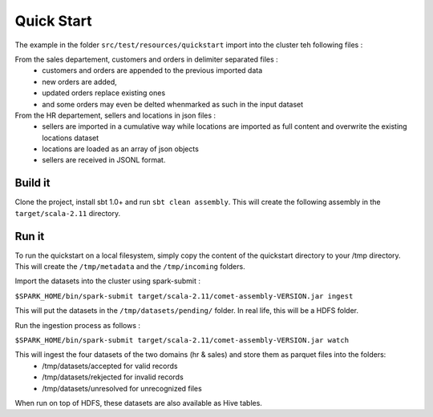 Quick Start
============

The example in the folder ``src/test/resources/quickstart`` import into the cluster teh following files :

From the sales departement, customers and orders in delimiter separated files :
 - customers and orders are appended to the previous imported data
 - new orders are added,
 - updated orders replace existing ones
 - and some orders may even be delted whenmarked as such in the input dataset

From the HR departement, sellers and locations in json files :
 - sellers are imported in a cumulative way while locations are imported as full content and overwrite the existing locations dataset
 - locations are loaded as an array of json objects
 - sellers are received in JSONL format.



Build it
--------

Clone the project, install sbt 1.0+ and run ``sbt clean assembly``. This will create the following assembly
in the ``target/scala-2.11`` directory.



Run it
------

To run the quickstart on a local filesystem, simply copy the content of the quickstart directory to your /tmp directory.
This will create the ``/tmp/metadata`` and the ``/tmp/incoming`` folders.

Import the datasets into the cluster using spark-submit :

``$SPARK_HOME/bin/spark-submit target/scala-2.11/comet-assembly-VERSION.jar ingest``


This will put the datasets in the ``/tmp/datasets/pending/`` folder. In real life, this will be a HDFS folder.

Run the ingestion process as follows :

``$SPARK_HOME/bin/spark-submit target/scala-2.11/comet-assembly-VERSION.jar watch``


This will ingest the four datasets of the two domains (hr & sales) and store them as parquet files into the folders:
 - /tmp/datasets/accepted for valid records
 - /tmp/datasets/rekjected for invalid records
 - /tmp/datasets/unresolved for unrecognized files


When run on top of HDFS, these datasets are also available as Hive tables.



